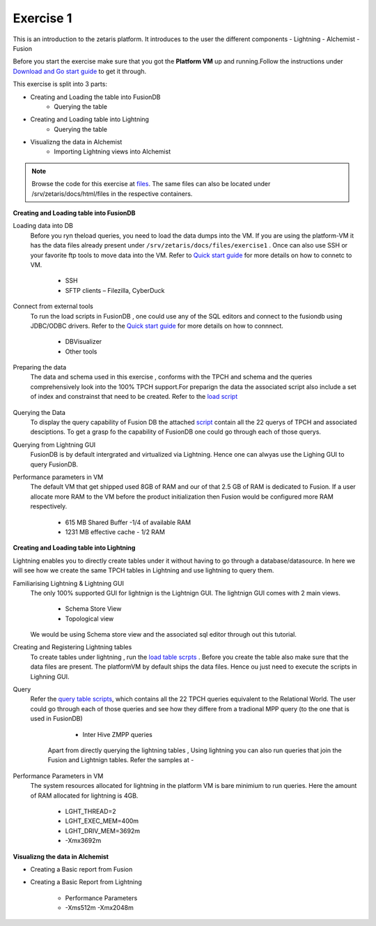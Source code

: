 ############
Exercise 1
############

This is an introduction to the zetaris platform. It introduces to the user the different components
- Lightning
- Alchemist
- Fusion

Before you start the exercise make sure that you got the **Platform VM** up and running.Follow the instructions under `Download and Go start guide <../Platform-VM/index.html>`_ to get it through.

This exercise is split into 3 parts:

- Creating and Loading the table into FusionDB
   - Querying the table

- Creating and Loading table into Lightning
   - Querying the table

- Visualizng the data in Alchemist
   - Importing Lightning views into Alchemist

.. note:: Browse the code for this exercise at files_. The same files can also be located under /srv/zetaris/docs/html/files in the respective containers.

.. _files: ./files/exercise2


**Creating and Loading table into FusionDB**

Loading data into DB
  Before you ryn theload queries, you need to load the data dumps into the VM. If you are using the platform-VM it has the data files already present under ``/srv/zetaris/docs/files/exercise1`` .
  Once can also use SSH or your favorite ftp tools to move data into the VM. Refer to `Quick start guide <../Platform-VM/quick-start.html>`_ for more details on how to connetc to VM.

     - SSH
     - SFTP clients – Filezilla, CyberDuck

Connect from external tools
  To run the load scripts in FusionDB , one could use any of the SQL editors and connect to the fusiondb using JDBC/ODBC drivers. Refer to the `Quick start guide <../fusion/fusion-quick-start.html>`_ for more details on how to connnect.

    - DBVisualizer
    - Other tools


Preparing the data
  The data and schema used in this exercise , conforms with the TPCH and schema and the queries comprehensively look into the 100% TPCH support.For preparign the data the associated script also include a set of index and constrainst that need to be created. Refer to the `load script <./files/tutorial/exercise1/scripts/fusion/create-table.sql>`_

  .. figure::  img/img1.png
   :align:   center

Querying the Data
  To display the query capability of Fusion DB the attached `script <./files/tutorial/exercise1/scripts/fusion/query-table.sql>`_ contain all the 22 querys of TPCH and associated desciptions. To get a grasp fo the capability of FusionDB one could go through each of those querys.

Querying from Lightning GUI
  FusionDB is by default intergrated and virtualized via Lightning. Hence one can alwyas use the Lighing GUI to query FusionDB.

Performance parameters in VM
  The default VM that get shipped used 8GB of RAM and our of that 2.5 GB of RAM is dedicated to Fusion. If a user allocate more RAM to the VM before the product initialization then Fusion would be configured more RAM respectively.

    - 615 MB Shared Buffer  -1/4 of available RAM
    - 1231 MB effective cache - 1/2 RAM


**Creating and Loading table into Lightning**

Lightning enables you to directly create tables under it without having to go through a database/datasource. In here we will see how we create the same TPCH tables in Lightning and use lightning to query them.

Familiarising Lightning & Lightning GUI
  The only 100% supported GUI for lightnign is the Lightnign GUI. The lightnign GUI comes with 2 main views.
  
  	- Schema Store View
  	- Topological view
  We would be using Schema store view and the associated sql editor through out this tutorial.

Creating and Registering Lightning tables
  To create tables under lightning , run the `load table scrpts <./files/tutorial/exercise1/scripts/lightning/create-table.sql>`_ . Before you create the table also make sure that the data files are present. The platformVM by default ships the data files. Hence ou just need to execute the scripts in Lighning GUI.


Query
  Refer the `query table scripts <./files/tutorial/exercise1/scripts/lightning/create-table.sql>`_, which contains all the 22 TPCH queries equivalent to the Relational World. The user could go through each of those queries and see how they differe from a tradional MPP query (to the one that is used in FusionDB)

     - Inter Hive ZMPP queries
    Apart from directly querying the lightning tables , Using lightning you can also run queries that join the Fusion and Lightnign tables. Refer the samples at - 

Performance Parameters in VM
   The system resources allocated for lightning in the platform VM is bare minimium to run queries. Here the amount of RAM allocated for lightning is 4GB.

     - LGHT_THREAD=2
     - LGHT_EXEC_MEM=400m
     - LGHT_DRIV_MEM=3692m
     - -Xmx3692m

**Visualizng the data in Alchemist**


- Creating a Basic report from Fusion

- Creating a Basic Report from Lightning

     - Performance Parameters
     - -Xms512m -Xmx2048m
